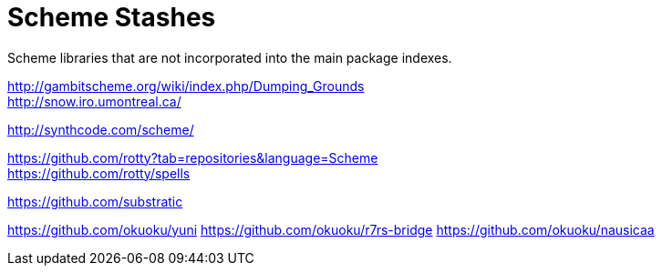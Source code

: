 # Scheme Stashes

Scheme libraries that are not incorporated into the main package indexes.

http://gambitscheme.org/wiki/index.php/Dumping_Grounds +
http://snow.iro.umontreal.ca/

http://synthcode.com/scheme/

https://github.com/rotty?tab=repositories&language=Scheme +
https://github.com/rotty/spells

https://github.com/substratic

https://github.com/okuoku/yuni
https://github.com/okuoku/r7rs-bridge
https://github.com/okuoku/nausicaa
